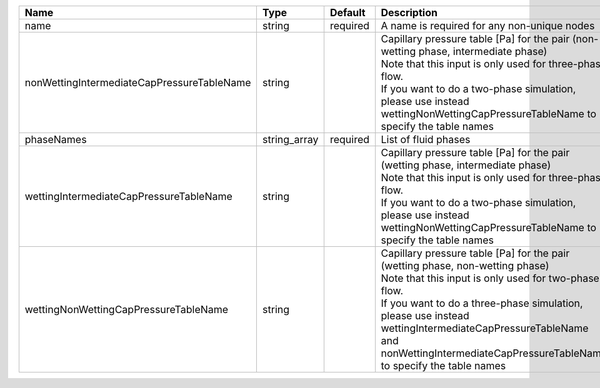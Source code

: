 

========================================== ============ ======== ====================================================================================================================================================================================================================================================================================================================== 
Name                                       Type         Default  Description                                                                                                                                                                                                                                                                                                            
========================================== ============ ======== ====================================================================================================================================================================================================================================================================================================================== 
name                                       string       required A name is required for any non-unique nodes                                                                                                                                                                                                                                                                            
nonWettingIntermediateCapPressureTableName string                | Capillary pressure table [Pa] for the pair (non-wetting phase, intermediate phase)                                                                                                                                                                                                                                     
                                                                 | Note that this input is only used for three-phase flow.                                                                                                                                                                                                                                                                
                                                                 | If you want to do a two-phase simulation, please use instead wettingNonWettingCapPressureTableName to specify the table names                                                                                                                                                                                          
phaseNames                                 string_array required List of fluid phases                                                                                                                                                                                                                                                                                                   
wettingIntermediateCapPressureTableName    string                | Capillary pressure table [Pa] for the pair (wetting phase, intermediate phase)                                                                                                                                                                                                                                         
                                                                 | Note that this input is only used for three-phase flow.                                                                                                                                                                                                                                                                
                                                                 | If you want to do a two-phase simulation, please use instead wettingNonWettingCapPressureTableName to specify the table names                                                                                                                                                                                          
wettingNonWettingCapPressureTableName      string                | Capillary pressure table [Pa] for the pair (wetting phase, non-wetting phase)                                                                                                                                                                                                                                          
                                                                 | Note that this input is only used for two-phase flow.                                                                                                                                                                                                                                                                  
                                                                 | If you want to do a three-phase simulation, please use instead wettingIntermediateCapPressureTableName and nonWettingIntermediateCapPressureTableName to specify the table names                                                                                                                                       
========================================== ============ ======== ====================================================================================================================================================================================================================================================================================================================== 


